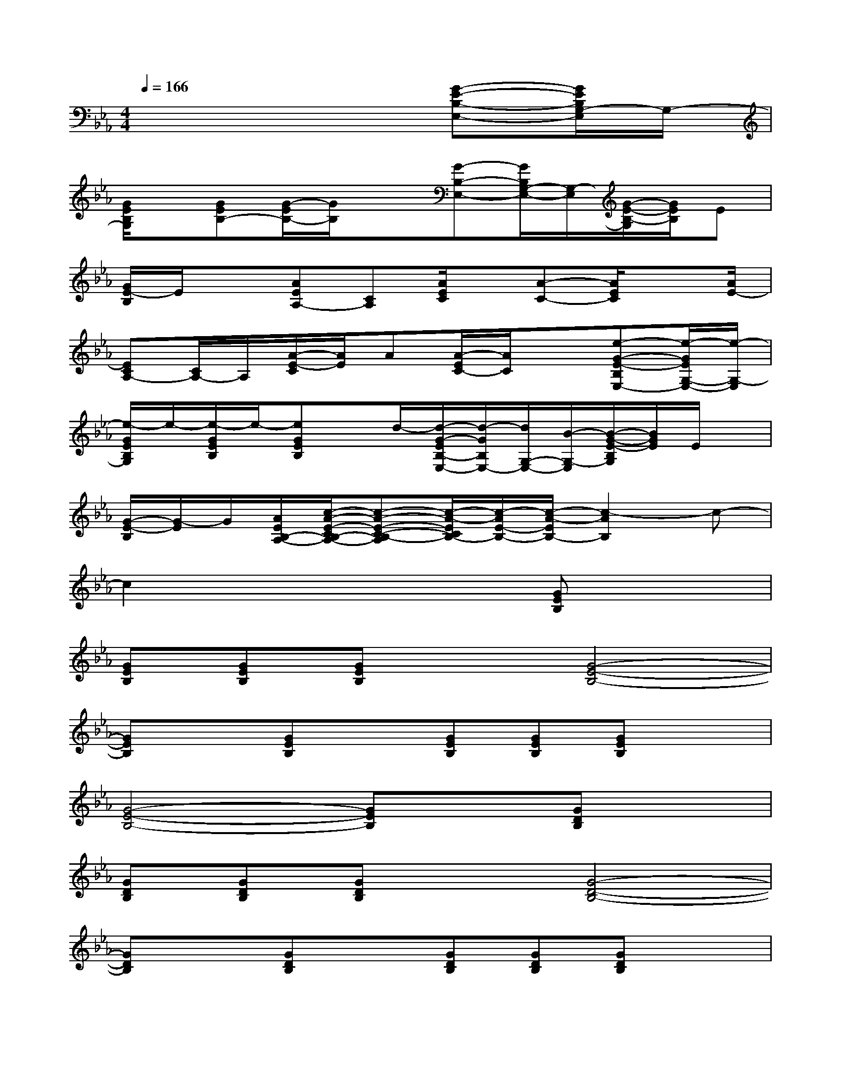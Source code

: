 X:1
T:
M:4/4
L:1/8
Q:1/4=166
K:Eb%3flats
V:1
x6[G-E-B,-E,-][G/2E/2B,/2G,/2-E,/2]G,/2-|
[G/2E/2B,/2G,/2]x/2[GEB,-][G/2-E/2B,/2-][G/2B,/2]x[G-B,-E,-][G/2B,/2G,/2-E,/2-][G,/2-E,/2][G/2-E/2-B,/2-G,/2][G/2E/2B,/2]E|
[G/2E/2-B,/2]E/2x[AEA,-][CA,][A/2E/2C/2]x/2[A-C-][A/2E/2C/2]x[A/2E/2-]|
[ECA,-][C/2A,/2-]A,/2[A/2-E/2-C/2][A/2E/2]A[A/2-E/2C/2-][A/2C/2]x[e-G-E-B,E,-][e/2-G/2E/2G,/2-E,/2-][e/2-G,/2-E,/2]|
[e/2-G/2E/2B,/2G,/2]e/2-[e/2-G/2E/2B,/2]e/2-[eGEB,]x/2d/2-[d/2-G/2-E/2B,/2-E,/2-][d/2-G/2B,/2E,/2-][d/2G,/2-E,/2-][B/2-G,/2-E,/2][B/2-G/2-E/2-B,/2G,/2][B/2G/2E/2]E/2x/2|
[G/2-E/2-B,/2][G/2-E/2]G/2[A/2E/2B,/2-A,/2-][c/2-A/2-E/2-C/2B,/2-A,/2-][c-A-E-C-B,-A,][c/2-A/2-E/2C/2B,/2-][c/2-A/2E/2-B,/2-][c/2-A/2-E/2B,/2-][c2-A2B,2]c-|
c2x4[GEB,]x|
[GEB,][GEB,][GEB,]x[G4-E4-B,4-]|
[GEB,]x[GEB,]x[GEB,][GEB,][GEB,]x|
[G4-E4-B,4-][GEB,]x[GDB,]x|
[GDB,][GDB,][GDB,]x[G4-D4-B,4-]|
[GDB,]x[GDB,]x[GDB,][GDB,][GDB,]x|
[G4-D4-B,4-][GDB,]x[AEC]x|
[AEC][AEC][AEC]x[A4-E4-C4-]|
[AE-C-][E/2C/2]x/2[AEC]x[AEC][AEC][AEC]x|
[A4-E4-C4-][A3/2E3/2C3/2]x/2[GDB,]x